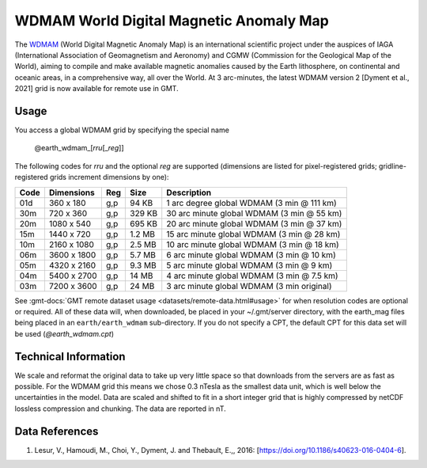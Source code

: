 WDMAM World Digital Magnetic Anomaly Map
----------------------------------------
.. figure:: /_static/GMT_wdmam.jpg
   :width: 710 px
   :align: center

The `WDMAM <https://wdmam.org>`_ (World Digital Magnetic Anomaly Map) is an international
scientific project under the auspices of IAGA (International Association of Geomagnetism
and Aeronomy) and CGMW (Commission for the Geological Map of the World), aiming to compile
and make available magnetic anomalies caused by the Earth lithosphere, on continental and
oceanic areas, in a comprehensive way, all over the World.
At 3 arc-minutes, the latest WDMAM version 2 [Dyment et al., 2021] grid is now available
for remote use in GMT.

Usage
~~~~~

You access a global WDMAM grid by specifying the special name

   @earth_wdmam_\ [*rr*\ *u*\ [_\ *reg*\ ]]

The following codes for *rr*\ *u* and the optional *reg* are supported (dimensions are listed
for pixel-registered grids; gridline-registered grids increment dimensions by one):

.. _tbl-earth_wdmam:

==== ================= === =======  ==========================================
Code Dimensions        Reg Size     Description
==== ================= === =======  ==========================================
01d       360 x    180 g,p   94 KB  1 arc degree global WDMAM (3 min @ 111 km)
30m       720 x    360 g,p  329 KB  30 arc minute global WDMAM (3 min @ 55 km)
20m      1080 x    540 g,p  695 KB  20 arc minute global WDMAM (3 min @ 37 km)
15m      1440 x    720 g,p  1.2 MB  15 arc minute global WDMAM (3 min @ 28 km)
10m      2160 x   1080 g,p  2.5 MB  10 arc minute global WDMAM (3 min @ 18 km)
06m      3600 x   1800 g,p  5.7 MB  6 arc minute global WDMAM (3 min @ 10 km)
05m      4320 x   2160 g,p  9.3 MB  5 arc minute global WDMAM (3 min @ 9 km)
04m      5400 x   2700 g,p   14 MB  4 arc minute global WDMAM (3 min @ 7.5 km)
03m      7200 x   3600 g,p   24 MB  3 arc minute global WDMAM (3 min original)
==== ================= === =======  ==========================================

See :gmt-docs:`GMT remote dataset usage <datasets/remote-data.html#usage>` for when resolution codes are optional or required.
All of these data will, when downloaded, be placed in your ~/.gmt/server directory, with
the earth_mag files being placed in an ``earth/earth_wdmam`` sub-directory. If you do not
specify a CPT, the default CPT for this data set will be used (*@earth_wdmam.cpt*)

Technical Information
~~~~~~~~~~~~~~~~~~~~~

We scale and reformat the original data to take up very little space so that downloads
from the servers are as fast as possible.  For the WDMAM grid this means we chose 0.3
nTesla as the smallest data unit, which is well below the uncertainties in the model.
Data are scaled and shifted to fit in a short integer grid that is highly compressed
by netCDF lossless compression and chunking. The data are reported in nT.

Data References
~~~~~~~~~~~~~~~

#. Lesur, V., Hamoudi, M., Choi, Y., Dyment, J. and Thebault, E.,, 2016: [https://doi.org/10.1186/s40623-016-0404-6].
